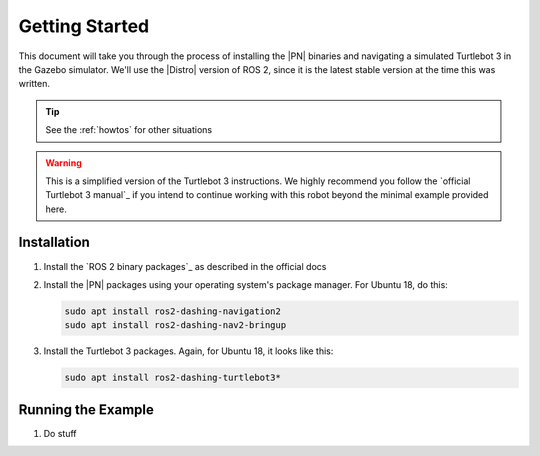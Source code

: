 .. _getting_started:

Getting Started
###############

This document will take you through the process of installing the |PN| binaries
and navigating a simulated Turtlebot 3 in the Gazebo simulator. We'll use the
|Distro| version of ROS 2, since it is the latest stable version at the time
this was written.

.. tip::

  See the :ref:`howtos` for other situations

.. warning::

  This is a simplified version of the Turtlebot 3 instructions. We highly
  recommend you follow the `official Turtlebot 3 manual`_ if you intend to
  continue working with this robot beyond the minimal example provided here.

Installation
************

1. Install the `ROS 2 binary packages`_ as described in the official docs
2. Install the |PN| packages using your operating system's package manager. For
   Ubuntu 18, do this:

   .. code-block:: bash

      sudo apt install ros2-dashing-navigation2
      sudo apt install ros2-dashing-nav2-bringup

3. Install the Turtlebot 3 packages. Again, for Ubuntu 18, it looks like this:

   .. code-block:: bash

      sudo apt install ros2-dashing-turtlebot3*

Running the Example
*******************

1. Do stuff
